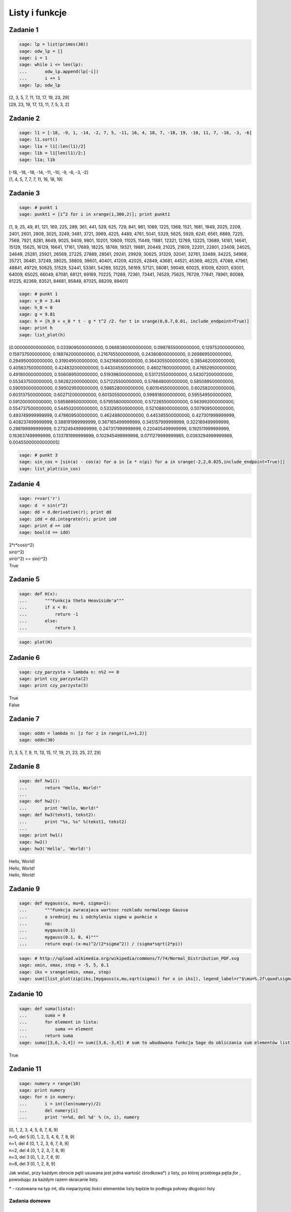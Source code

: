 .. -*- coding: utf-8 -*-



Listy i funkcje 
---------------

Zadanie 1
~~~~~~~~~



.. code-block:: python

    sage: lp = list(primes(30))
    sage: odw_lp = []
    sage: i = 1
    sage: while i <= len(lp):
    ...       odw_lp.append(lp[-i])
    ...       i += 1
    sage: lp; odw_lp


| [2, 3, 5, 7, 11, 13, 17, 19, 23, 29]
| [29, 23, 19, 17, 13, 11, 7, 5, 3, 2]

.. end of output

Zadanie 2
~~~~~~~~~

.. code-block:: python

    sage: l1 = [-18, -9, 1, -14, -2, 7, 5, -11, 16, 4, 18, 7, -18, 19, -10, 11, 7, -18, -3, -6]
    sage: l1.sort()
    sage: l1a = l1[:len(l1)/2]
    sage: l1b = l1[len(l1)/2:]
    sage: l1a; l1b


| [-18, -18, -18, -14, -11, -10, -9, -6, -3, -2]
| [1, 4, 5, 7, 7, 7, 11, 16, 18, 19]

.. end of output


Zadanie 3
~~~~~~~~~


.. code-block:: python

    sage: # punkt 1
    sage: punkt1 = [i^2 for i in xrange(1,300,2)]; print punkt1


[1, 9, 25, 49, 81, 121, 169, 225, 289, 361, 441, 529, 625, 729, 841, 961, 1089, 1225, 1369, 1521, 1681, 1849, 2025, 2209, 2401, 2601, 2809, 3025, 3249, 3481, 3721, 3969, 4225, 4489, 4761, 5041, 5329, 5625, 5929, 6241, 6561, 6889, 7225, 7569, 7921, 8281, 8649, 9025, 9409, 9801, 10201, 10609, 11025, 11449, 11881, 12321, 12769, 13225, 13689, 14161, 14641, 15129, 15625, 16129, 16641, 17161, 17689, 18225, 18769, 19321, 19881, 20449, 21025, 21609, 22201, 22801, 23409, 24025, 24649, 25281, 25921, 26569, 27225, 27889, 28561, 29241, 29929, 30625, 31329, 32041, 32761, 33489, 34225, 34969, 35721, 36481, 37249, 38025, 38809, 39601, 40401, 41209, 42025, 42849, 43681, 44521, 45369, 46225, 47089, 47961, 48841, 49729, 50625, 51529, 52441, 53361, 54289, 55225, 56169, 57121, 58081, 59049, 60025, 61009, 62001, 63001, 64009, 65025, 66049, 67081, 68121, 69169, 70225, 71289, 72361, 73441, 74529, 75625, 76729, 77841, 78961, 80089, 81225, 82369, 83521, 84681, 85849, 87025, 88209, 89401]

.. end of output

.. code-block:: python

    sage: # punkt 1
    sage: v_0 = 3.44
    sage: h_0 = 0
    sage: g = 9.81
    sage: h = [h_0 + v_0 * t - g * t^2 /2. for t in srange(0,0.7,0.01, include_endpoint=True)]
    sage: print h
    sage: list_plot(h)


[0.000000000000000, 0.0339095000000000, 0.0668380000000000, 0.0987855000000000, 0.129752000000000, 0.159737500000000, 0.188742000000000, 0.216765500000000, 0.243808000000000, 0.269869500000000, 0.294950000000000, 0.319049500000000, 0.342168000000000, 0.364305500000000, 0.385462000000000, 0.405637500000000, 0.424832000000000, 0.443045500000000, 0.460278000000000, 0.476529500000000, 0.491800000000000, 0.506089500000000, 0.519398000000000, 0.531725500000000, 0.543072000000000, 0.553437500000000, 0.562822000000000, 0.571225500000000, 0.578648000000000, 0.585089500000000, 0.590550000000000, 0.595029500000000, 0.598528000000000, 0.601045500000000, 0.602582000000000, 0.603137500000000, 0.602712000000000, 0.601305500000000, 0.598918000000000, 0.595549500000000, 0.591200000000000, 0.585869500000000, 0.579558000000000, 0.572265500000000, 0.563992000000000, 0.554737500000000, 0.544502000000000, 0.533285500000000, 0.521088000000000, 0.507909500000000, 0.493749999999999, 0.478609500000000, 0.462488000000000, 0.445385500000000, 0.427301999999999, 0.408237499999999, 0.388191999999999, 0.367165499999999, 0.345157999999999, 0.322169499999999, 0.298199999999999, 0.273249499999999, 0.247317999999999, 0.220405499999999, 0.192511999999999, 0.163637499999999, 0.133781999999999, 0.102945499999998, 0.0711279999999985, 0.0383294999999988, 0.00455000000000005]

.. image:: iCSE_ITechninf03_z77_listy_funkcje_ROZWIAZANIA_ZADAN_media/cell_9_sage0.png
    :align: center


.. end of output

.. code-block:: python

    sage: # punkt 3
    sage: sin_cos = [sin(a) - cos(a) for a in [a * n(pi) for a in srange(-2,2,0.025,include_endpoint=True)]]
    sage: list_plot(sin_cos)

.. image:: iCSE_ITechninf03_z77_listy_funkcje_ROZWIAZANIA_ZADAN_media/cell_10_sage0.png
    :align: center


.. end of output

Zadanie 4
~~~~~~~~~~~~~

.. code-block:: python

    sage: r=var('r')
    sage: d  = sin(r^2)
    sage: dd = d.derivative(r); print dd
    sage: idd = dd.integrate(r); print idd
    sage: print d == idd
    sage: bool(d == idd)


| 2*r*cos(r^2)
| sin(r^2)
| sin(r^2) == sin(r^2)
| True

.. end of output

Zadanie 5
~~~~~~~~~

.. code-block:: python

    sage: def H(x):
    ...       """Funkcja theta Heaviside'a"""
    ...       if x < 0:
    ...           return -1
    ...       else:
    ...           return 1


.. end of output

.. code-block:: python

    sage: plot(H)

.. image:: iCSE_ITechninf03_z77_listy_funkcje_ROZWIAZANIA_ZADAN_media/cell_34_sage0.png
    :align: center


.. end of output

Zadanie 6
~~~~~~~~~

.. code-block:: python

    sage: czy_parzysta = lambda n: n%2 == 0
    sage: print czy_parzysta(2)
    sage: print czy_parzysta(3)


| True
| False

.. end of output

Zadanie 7
~~~~~~~~~

.. code-block:: python

    sage: oddn = lambda n: [z for z in range(1,n+1,2)]
    sage: oddn(30)


[1, 3, 5, 7, 9, 11, 13, 15, 17, 19, 21, 23, 25, 27, 29]

.. end of output

Zadanie 8
~~~~~~~~~

.. code-block:: python

    sage: def hw1():
    ...       return "Hello, World!"
    ...       
    sage: def hw2():
    ...       print "Hello, World!"
    sage: def hw3(tekst1, tekst2):
    ...       print "%s, %s" %(tekst1, tekst2)
    ...       
    sage: print hw1()
    sage: hw2()
    sage: hw3('Hello', 'World!')


| Hello, World!
| Hello, World!
| Hello, World!

.. end of output

Zadanie 9
~~~~~~~~~

.. code-block:: python

    sage: def mygauss(x, mu=0, sigma=1):
    ...       """Funkcja zwracajaca wartosc rozkladu normalnego Gaussa 
    ...       o sredniej mu i odchyleniu sigma w punkcie x    
    ...       np:
    ...       mygauss(0.1)
    ...       mygauss(0.1, 0, 4)"""
    ...       return exp(-(x-mu)^2/(2*sigma^2)) / (sigma*sqrt(2*pi))


.. end of output

.. code-block:: python

    sage: # http://upload.wikimedia.org/wikipedia/commons/7/74/Normal_Distribution_PDF.svg
    sage: xmin, xmax, step = -5, 5, 0.1
    sage: iks = srange(xmin, xmax, step)
    sage: sum([list_plot(zip(iks,[mygauss(x,mu,sqrt(sigma)) for x in iks]), legend_label=r"$\mu=%.2f\quad\sigma^2=%.2f$" % (mu,sigma), thickness=3, plotjoined=True, color=["blue","red","orange","green"][i]) for mu, sigma, i in [[0,0.2,0],[0,1,1],[0,5,2],[-2,0.5,3]]]).show(frame=True,axes_labels=[r'$x$',r'$\phi_{\mu,\sigma^2}(x)$'], fontsize=14, gridlines=True)

.. image:: iCSE_ITechninf03_z77_listy_funkcje_ROZWIAZANIA_ZADAN_media/cell_39_sage0.png
    :align: center


.. end of output

Zadanie 10
~~~~~~~~~~

.. code-block:: python

    sage: def suma(lista):
    ...       suma = 0
    ...       for element in lista:
    ...           suma += element
    ...       return suma
    sage: suma([3,6,-3,4]) == sum([3,6,-3,4]) # sum to wbudowana funkcja Sage do obliczania sum elementów list


True

.. end of output

Zadanie 11
~~~~~~~~~~

.. code-block:: python

    sage: numery = range(10)
    sage: print numery
    sage: for n in numery:
    ...       i = int(len(numery)/2)
    ...       del numery[i]
    ...       print 'n=%d, del %d' % (n, i), numery


| [0, 1, 2, 3, 4, 5, 6, 7, 8, 9]
| n=0, del 5 [0, 1, 2, 3, 4, 6, 7, 8, 9]
| n=1, del 4 [0, 1, 2, 3, 6, 7, 8, 9]
| n=2, del 4 [0, 1, 2, 3, 7, 8, 9]
| n=3, del 3 [0, 1, 2, 7, 8, 9]
| n=8, del 3 [0, 1, 2, 8, 9]

.. end of output

Jak widać, przy każdym obrocie pętli usuwana jest jedna wartość (środkowa\*) z listy, po której przebiega pętla  *for* , powodując za każdym razem skracanie listy.


\* \- rzutowana na typ int, dla nieparzystej ilości elementów listy będzie to podłoga połowy długości listy


Zadania domowe
==============

Zadanie ZD5.1
~~~~~~~~~~~~~

.. code-block:: python

    sage: # dokładnie w/g zadania
    sage: def kostka(n=1):
    ...       lista = []
    ...       for rzut in xrange(n):
    ...           liczba_losowa = random()
    ...           for k in [1 .. 6]: # trochę inny range(1,7)
    ...               if liczba_losowa > (k-1)/6. and liczba_losowa < k/6.:
    ...                   lista.append(k)
    ...       return lista


.. end of output

.. code-block:: python

    sage: # wersja 2 (dla szukających)
    sage: def kostka2(n=1):
    ...       return [randint(1,6) for k in xrange(n)]


.. end of output

Zadanie ZD5.2
~~~~~~~~~~~~~

.. code-block:: python

    sage: # zwykłe przypisanie, x trzyma wartość 1 i ma typ int (python) i sage.rings.integer.Integer (Sage)
    sage: x = 1


<type 'sage.rings.integer.Integer'>

.. end of output

.. code-block:: python

    sage: # zwykłe przypisanie, x trzyma zmiennoprzecinkową wartość 1.0 i ma typ float (python) i sage.rings.real_mpfr.RealLiteral (Sage)
    sage: x = 1.


.. end of output

.. code-block:: python

    sage: # zwykłe przypisanie, x trzyma wartość 1 i ma typ int (python) i sage.rings.integer.Integer (Sage)
    sage: x = 1;
    sage: type(x)


<type 'sage.rings.integer.Integer'>

.. end of output

.. code-block:: python

    sage: # przypisanie nie działa, w Sage (i Pythonie) nie występuje operator "!", 
    sage: # x jest niezdefiniowane więc nie trzyma żadnej wartości
    sage: xa = 1!


| Traceback (most recent call last):
| ...
| SyntaxError: invalid syntax

.. end of output

.. code-block:: python

    sage: # przypisanie nie działa, w Sage odniesiemy się do podręcznej pomocy, w Pythonie dostaniemy SyntaxError, 
    sage: # x jest niezdefiniowane więc nie trzyma żadnej wartości
    sage: x = 1?



.. end of output

.. code-block:: python

    sage: # przypisanie nie działa, znak ":" występuje przy rozpoczęciach bloku instrukcji, 
    sage: # x jest niezdefiniowane więc nie trzyma żadnej wartości
    sage: x = 1:


| Traceback (most recent call last):
| ...
| SyntaxError: invalid syntax

.. end of output

.. code-block:: python

    sage: # do x przypisana jest jednoelementowa krotka, typ w Sage (i Pythonie) to tuple, x trzyma krotkę (1)
    sage: x = 1,


.. end of output

Zadanie ZD5.3
~~~~~~~~~~~~~

.. code-block:: python

    sage: for n in range(60):
    ...       r = 2.0
    ...       for i in range(n):
    ...           r = sqrt(r)
    ...       for i in range(n):
    ...           r = r^2
    ...       print "%d razy spierwiastkowane i podniesione do kwadratu: %.16f" % (n, r)


| 0 razy spierwiastkowane i podniesione do kwadratu: 2.0000000000000000
| 1 razy spierwiastkowane i podniesione do kwadratu: 2.0000000000000004
| 2 razy spierwiastkowane i podniesione do kwadratu: 1.9999999999999996
| 3 razy spierwiastkowane i podniesione do kwadratu: 1.9999999999999996
| 4 razy spierwiastkowane i podniesione do kwadratu: 1.9999999999999964
| 5 razy spierwiastkowane i podniesione do kwadratu: 1.9999999999999964
| 6 razy spierwiastkowane i podniesione do kwadratu: 1.9999999999999964
| 7 razy spierwiastkowane i podniesione do kwadratu: 1.9999999999999714
| 8 razy spierwiastkowane i podniesione do kwadratu: 2.0000000000000235
| 9 razy spierwiastkowane i podniesione do kwadratu: 2.0000000000000235
| 10 razy spierwiastkowane i podniesione do kwadratu: 2.0000000000000235
| 11 razy spierwiastkowane i podniesione do kwadratu: 2.0000000000000235
| 12 razy spierwiastkowane i podniesione do kwadratu: 1.9999999999991336
| 13 razy spierwiastkowane i podniesione do kwadratu: 1.9999999999973292
| 14 razy spierwiastkowane i podniesione do kwadratu: 1.9999999999973292
| 15 razy spierwiastkowane i podniesione do kwadratu: 1.9999999999973292
| 16 razy spierwiastkowane i podniesione do kwadratu: 2.0000000000117746
| 17 razy spierwiastkowane i podniesione do kwadratu: 2.0000000000408580
| 18 razy spierwiastkowane i podniesione do kwadratu: 2.0000000000408580
| 19 razy spierwiastkowane i podniesione do kwadratu: 2.0000000001573586
| 20 razy spierwiastkowane i podniesione do kwadratu: 2.0000000001573586
| 21 razy spierwiastkowane i podniesione do kwadratu: 2.0000000001573586
| 22 razy spierwiastkowane i podniesione do kwadratu: 2.0000000010885857
| 23 razy spierwiastkowane i podniesione do kwadratu: 2.0000000029511749
| 24 razy spierwiastkowane i podniesione do kwadratu: 2.0000000066771721
| 25 razy spierwiastkowane i podniesione do kwadratu: 2.0000000066771721
| 26 razy spierwiastkowane i podniesione do kwadratu: 1.9999999917775542
| 27 razy spierwiastkowane i podniesione do kwadratu: 1.9999999917775542
| 28 razy spierwiastkowane i podniesione do kwadratu: 1.9999999917775542
| 29 razy spierwiastkowane i podniesione do kwadratu: 1.9999999917775542
| 30 razy spierwiastkowane i podniesione do kwadratu: 1.9999999917775542
| 31 razy spierwiastkowane i podniesione do kwadratu: 1.9999999917775542
| 32 razy spierwiastkowane i podniesione do kwadratu: 1.9999990380770896
| 33 razy spierwiastkowane i podniesione do kwadratu: 1.9999971307544144
| 34 razy spierwiastkowane i podniesione do kwadratu: 1.9999971307544144
| 35 razy spierwiastkowane i podniesione do kwadratu: 1.9999971307544144
| 36 razy spierwiastkowane i podniesione do kwadratu: 1.9999971307544144
| 37 razy spierwiastkowane i podniesione do kwadratu: 1.9999971307544144
| 38 razy spierwiastkowane i podniesione do kwadratu: 1.9999360966436217
| 39 razy spierwiastkowane i podniesione do kwadratu: 1.9999360966436217
| 40 razy spierwiastkowane i podniesione do kwadratu: 1.9999360966436217
| 41 razy spierwiastkowane i podniesione do kwadratu: 1.9994478907329654
| 42 razy spierwiastkowane i podniesione do kwadratu: 1.9984718365144798
| 43 razy spierwiastkowane i podniesione do kwadratu: 1.9965211562778555
| 44 razy spierwiastkowane i podniesione do kwadratu: 1.9965211562778555
| 45 razy spierwiastkowane i podniesione do kwadratu: 1.9887374575497223
| 46 razy spierwiastkowane i podniesione do kwadratu: 1.9887374575497223
| 47 razy spierwiastkowane i podniesione do kwadratu: 1.9887374575497223
| 48 razy spierwiastkowane i podniesione do kwadratu: 1.9887374575497223
| 49 razy spierwiastkowane i podniesione do kwadratu: 1.8682459487159784
| 50 razy spierwiastkowane i podniesione do kwadratu: 1.6487212645509468
| 51 razy spierwiastkowane i podniesione do kwadratu: 1.6487212645509468
| 52 razy spierwiastkowane i podniesione do kwadratu: 1.0000000000000000
| 53 razy spierwiastkowane i podniesione do kwadratu: 1.0000000000000000
| 54 razy spierwiastkowane i podniesione do kwadratu: 1.0000000000000000
| 55 razy spierwiastkowane i podniesione do kwadratu: 1.0000000000000000
| 56 razy spierwiastkowane i podniesione do kwadratu: 1.0000000000000000
| 57 razy spierwiastkowane i podniesione do kwadratu: 1.0000000000000000
| 58 razy spierwiastkowane i podniesione do kwadratu: 1.0000000000000000
| 59 razy spierwiastkowane i podniesione do kwadratu: 1.0000000000000000

.. end of output

.. code-block:: python

    sage: # lekka modyfikacja (będzie łatwiej badać)
    sage: def pierw_kwa(r, n):
    ...       for a in range(n):
    ...           r = sqrt(r)
    ...           print a, r
    ...       for a in range(n):
    ...           r = r^2
    ...           print a, r        
    sage: n = 1
    sage: pierw_kwa(2., n)


| 0 1.41421356237310
| 0 2.00000000000000

.. end of output


 - **Wniosek 1** : podnieść dokładność obliczeń

 - **Wniosek 2** : sprawdzać co numerycznie zwracają obliczenia w przypadku dziwnych wyników


Zadanie ZD5.4
~~~~~~~~~~~~~

.. code-block:: python

    sage: eps = 1.0
    sage: while 1.0 != 1.0 + eps:
    ...       print '............', eps
    ...       eps = eps/2.0
    sage: print 'koncowe eps:', eps


| ............ 1.00000000000000
| ............ 0.500000000000000
| ............ 0.250000000000000
| ............ 0.125000000000000
| ............ 0.0625000000000000
| ............ 0.0312500000000000
| ............ 0.0156250000000000
| ............ 0.00781250000000000
| ............ 0.00390625000000000
| ............ 0.00195312500000000
| ............ 0.000976562500000000
| ............ 0.000488281250000000
| ............ 0.000244140625000000
| ............ 0.000122070312500000
| ............ 0.0000610351562500000
| ............ 0.0000305175781250000
| ............ 0.0000152587890625000
| ............ 7.62939453125000e-6
| ............ 3.81469726562500e-6
| ............ 1.90734863281250e-6
| ............ 9.53674316406250e-7
| ............ 4.76837158203125e-7
| ............ 2.38418579101562e-7
| ............ 1.19209289550781e-7
| ............ 5.96046447753906e-8
| ............ 2.98023223876953e-8
| ............ 1.49011611938477e-8
| ............ 7.45058059692383e-9
| ............ 3.72529029846191e-9
| ............ 1.86264514923096e-9
| ............ 9.31322574615479e-10
| ............ 4.65661287307739e-10
| ............ 2.32830643653870e-10
| ............ 1.16415321826935e-10
| ............ 5.82076609134674e-11
| ............ 2.91038304567337e-11
| ............ 1.45519152283669e-11
| ............ 7.27595761418343e-12
| ............ 3.63797880709171e-12
| ............ 1.81898940354586e-12
| ............ 9.09494701772928e-13
| ............ 4.54747350886464e-13
| ............ 2.27373675443232e-13
| ............ 1.13686837721616e-13
| ............ 5.68434188608080e-14
| ............ 2.84217094304040e-14
| ............ 1.42108547152020e-14
| ............ 7.10542735760100e-15
| ............ 3.55271367880050e-15
| ............ 1.77635683940025e-15
| ............ 8.88178419700125e-16
| ............ 4.44089209850063e-16
| ............ 2.22044604925031e-16
| koncowe eps: 1.11022302462516e-16

.. end of output

